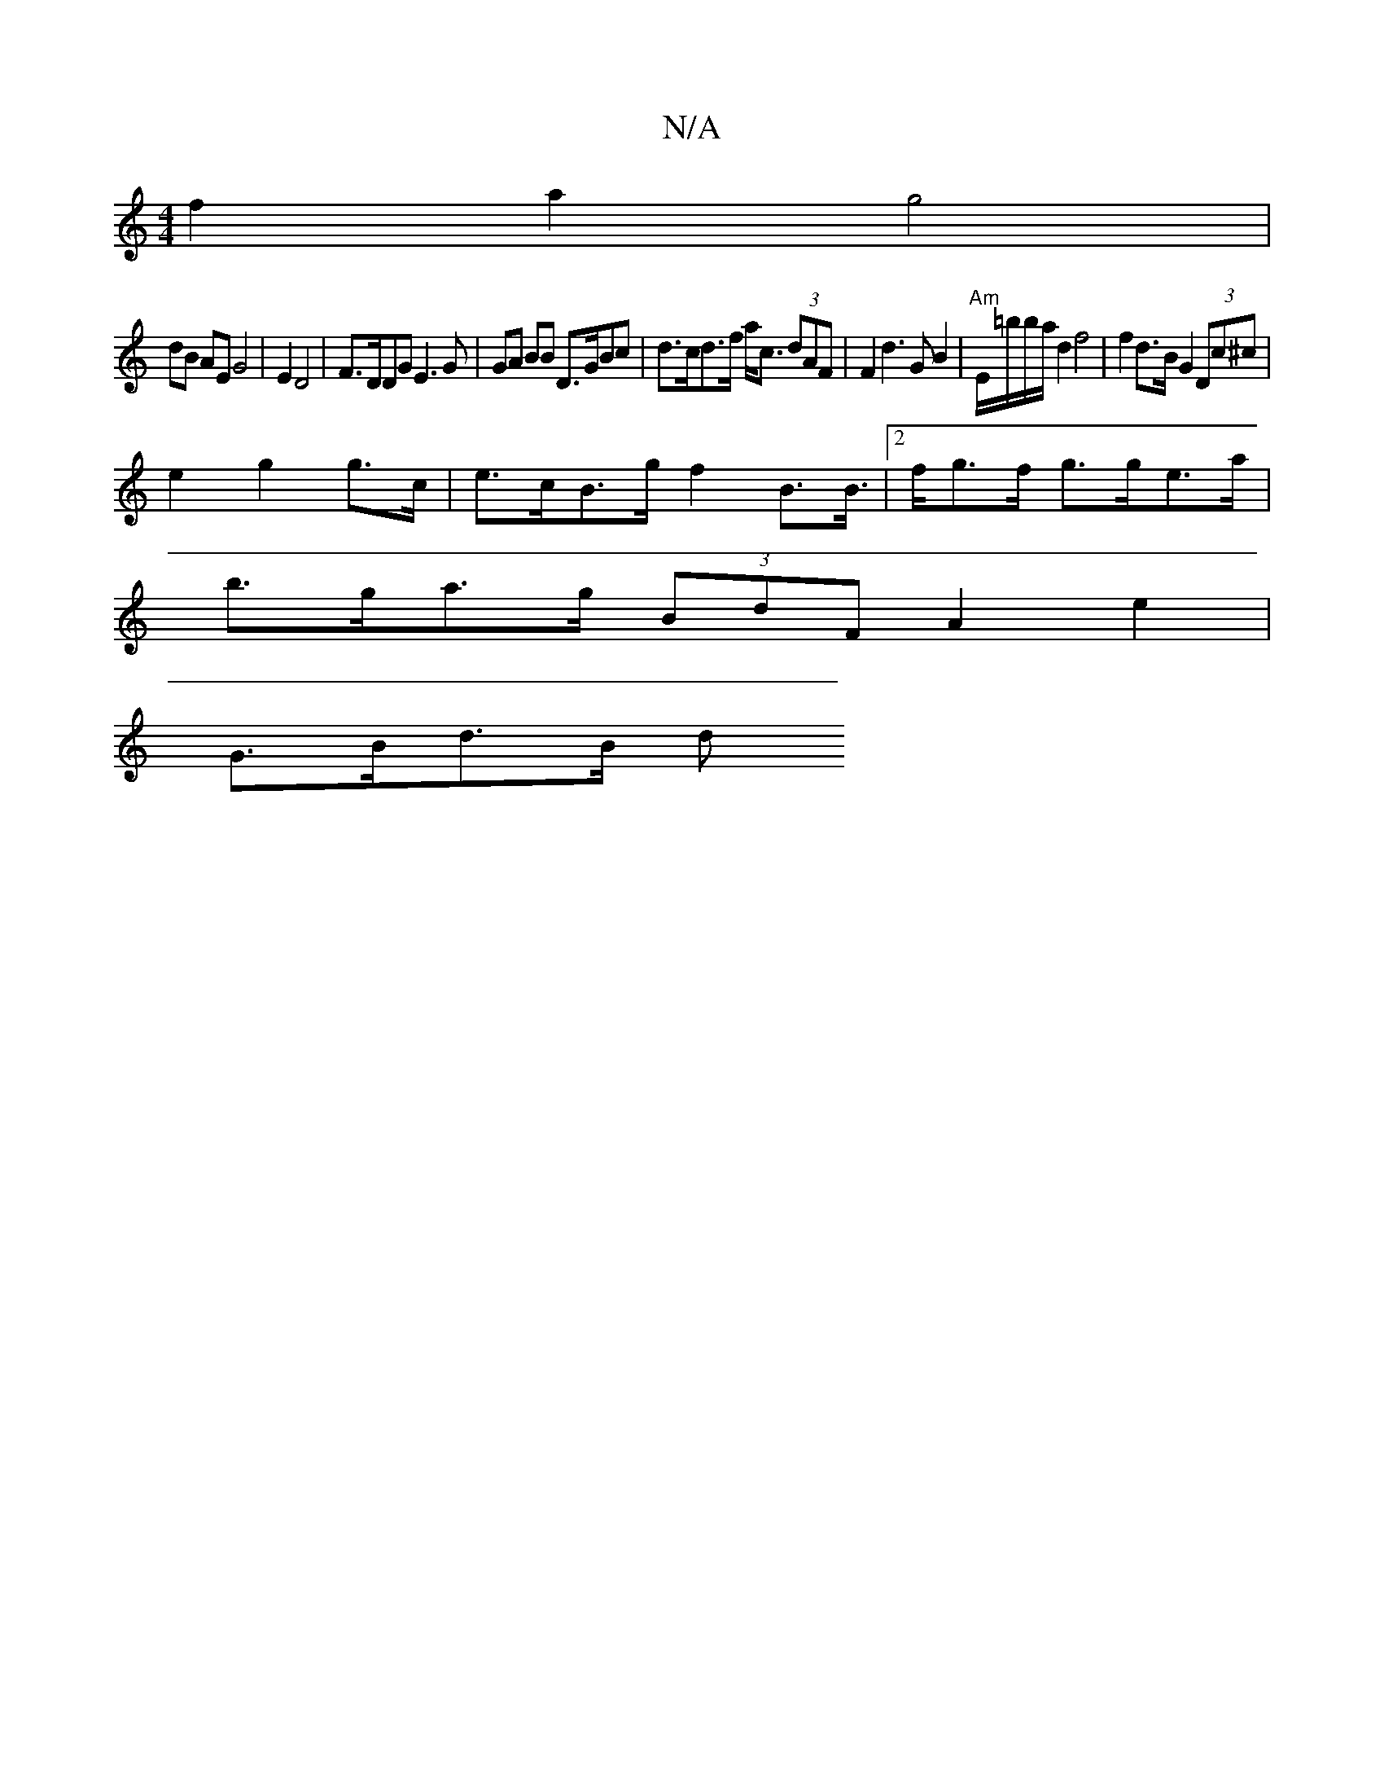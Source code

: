 X:1
T:N/A
M:4/4
R:N/A
K:Cmajor
f2 a2 g4 |
dB AE G4 | E2 D4 | F>DDG E3G | GA BB D>GBc | d>cd>f a<c (3dAF | F2 d3 G B2 | "Am"E/=b/b/a/2d2 f4 | f2 d>B G2 (3Dc^c |
e2 g2 g>c | e>cB>g f2 B>B |2>fg>f g>ge>a |
b>ga>g (3BdF A2e2 |
G>Bd>B d